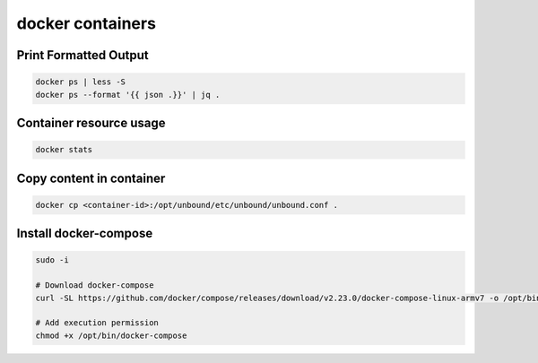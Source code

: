 docker containers
=================

Print Formatted Output
----------------------

.. code-block:: bash

  docker ps | less -S
  docker ps --format '{{ json .}}' | jq .


Container resource usage
------------------------

.. code-block:: bash

  docker stats


Copy content in container
-------------------------

.. code-block:: bash

  docker cp <container-id>:/opt/unbound/etc/unbound/unbound.conf .


Install docker-compose
----------------------

.. code-block:: bash

  sudo -i

  # Download docker-compose
  curl -SL https://github.com/docker/compose/releases/download/v2.23.0/docker-compose-linux-armv7 -o /opt/bin/docker-compose

  # Add execution permission
  chmod +x /opt/bin/docker-compose
